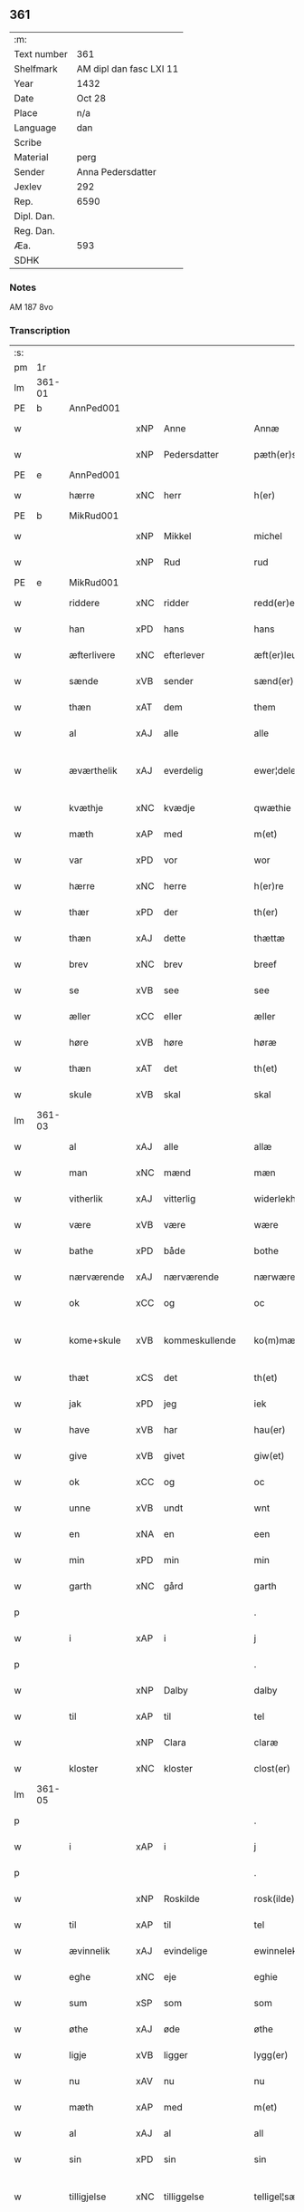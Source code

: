 ** 361
| :m:         |                         |
| Text number | 361                     |
| Shelfmark   | AM dipl dan fasc LXI 11 |
| Year        | 1432                    |
| Date        | Oct 28                  |
| Place       | n/a                     |
| Language    | dan                     |
| Scribe      |                         |
| Material    | perg                    |
| Sender      | Anna Pedersdatter       |
| Jexlev      | 292                     |
| Rep.        | 6590                    |
| Dipl. Dan.  |                         |
| Reg. Dan.   |                         |
| Æa.         | 593                     |
| SDHK        |                         |

*** Notes
AM 187 8vo

*** Transcription
| :s: |        |               |     |                |   |                   |               |   |   |   |   |     |   |   |   |               |
| pm  | 1r     |               |     |                |   |                   |               |   |   |   |   |     |   |   |   |               |
| lm  | 361-01 |               |     |                |   |                   |               |   |   |   |   |     |   |   |   |               |
| PE  | b      | AnnPed001     |     |                |   |                   |               |   |   |   |   |     |   |   |   |               |
| w   |        |               | xNP | Anne           |   | Annæ              | Annæ          |   |   |   |   | dan |   |   |   |        361-01 |
| w   |        |               | xNP | Pedersdatter   |   | pæth(er)s dot(er) | pæths dot   |   |   |   |   | dan |   |   |   |        361-01 |
| PE  | e      | AnnPed001     |     |                |   |                   |               |   |   |   |   |     |   |   |   |               |
| w   |        | hærre         | xNC | herr           |   | h(er)             | h            |   |   |   |   | dan |   |   |   |        361-01 |
| PE  | b      | MikRud001     |     |                |   |                   |               |   |   |   |   |     |   |   |   |               |
| w   |        |               | xNP | Mikkel         |   | michel            | michel        |   |   |   |   | dan |   |   |   |        361-01 |
| w   |        |               | xNP | Rud            |   | rud               | rud           |   |   |   |   | dan |   |   |   |        361-01 |
| PE  | e      | MikRud001     |     |                |   |                   |               |   |   |   |   |     |   |   |   |               |
| w   |        | riddere       | xNC | ridder         |   | redd(er)e         | redde        |   |   |   |   | dan |   |   |   |        361-01 |
| w   |        | han           | xPD | hans           |   | hans              | hans          |   |   |   |   | dan |   |   |   |        361-01 |
| w   |        | æfterlivere   | xNC | efterlever     |   | æft(er)leu(er)e   | æftleue     |   |   |   |   | dan |   |   |   |        361-01 |
| w   |        | sænde         | xVB | sender         |   | sænd(er)          | ſænd         |   |   |   |   | dan |   |   |   |        361-01 |
| w   |        | thæn          | xAT | dem            |   | them              | the          |   |   |   |   | dan |   |   |   |        361-01 |
| w   |        | al            | xAJ | alle           |   | alle              | alle          |   |   |   |   | dan |   |   |   |        361-01 |
| w   |        | æværthelik    | xAJ | everdelig      |   | ewer¦delekh       | ewer¦delekh   |   |   |   |   | dan |   |   |   | 361-01—361-02 |
| w   |        | kvæthje       | xNC | kvædje         |   | qwæthie           | qwæthie       |   |   |   |   | dan |   |   |   |        361-02 |
| w   |        | mæth          | xAP | med            |   | m(et)             | mꝫ            |   |   |   |   | dan |   |   |   |        361-02 |
| w   |        | var           | xPD | vor            |   | wor               | woꝛ           |   |   |   |   | dan |   |   |   |        361-02 |
| w   |        | hærre         | xNC | herre          |   | h(er)re           | hꝛe          |   |   |   |   | dan |   |   |   |        361-02 |
| w   |        | thær          | xPD | der            |   | th(er)            | th           |   |   |   |   | dan |   |   |   |        361-02 |
| w   |        | thæn          | xAJ | dette          |   | thættæ            | thættæ        |   |   |   |   | dan |   |   |   |        361-02 |
| w   |        | brev          | xNC | brev           |   | breef             | breef         |   |   |   |   | dan |   |   |   |        361-02 |
| w   |        | se            | xVB | see            |   | see               | ſee           |   |   |   |   | dan |   |   |   |        361-02 |
| w   |        | æller         | xCC | eller          |   | æller             | æller         |   |   |   |   | dan |   |   |   |        361-02 |
| w   |        | høre          | xVB | høre           |   | høræ              | høræ          |   |   |   |   | dan |   |   |   |        361-02 |
| w   |        | thæn          | xAT | det            |   | th(et)            | thꝫ           |   |   |   |   | dan |   |   |   |        361-02 |
| w   |        | skule         | xVB | skal           |   | skal              | ſkal          |   |   |   |   | dan |   |   |   |        361-02 |
| lm  | 361-03 |               |     |                |   |                   |               |   |   |   |   |     |   |   |   |               |
| w   |        | al            | xAJ | alle           |   | allæ              | allæ          |   |   |   |   | dan |   |   |   |        361-03 |
| w   |        | man           | xNC | mænd           |   | mæn               | mæ           |   |   |   |   | dan |   |   |   |        361-03 |
| w   |        | vitherlik     | xAJ | vitterlig      |   | widerlekh         | widerlekh     |   |   |   |   | dan |   |   |   |        361-03 |
| w   |        | være          | xVB | være           |   | wære              | wære          |   |   |   |   | dan |   |   |   |        361-03 |
| w   |        | bathe         | xPD | både           |   | bothe             | bothe         |   |   |   |   | dan |   |   |   |        361-03 |
| w   |        | nærværende    | xAJ | nærværende     |   | nærwærendæ        | nærwærendæ    |   |   |   |   | dan |   |   |   |        361-03 |
| w   |        | ok            | xCC | og             |   | oc                | oc            |   |   |   |   | dan |   |   |   |        361-03 |
| w   |        | kome+skule    | xVB | kommeskullende |   | ko(m)mæskulæn¦dæ  | ko̅mæſkulæn¦dæ |   |   |   |   | dan |   |   |   | 361-03—361-04 |
| w   |        | thæt          | xCS | det            |   | th(et)            | thꝫ           |   |   |   |   | dan |   |   |   |        361-04 |
| w   |        | jak           | xPD | jeg            |   | iek               | iek           |   |   |   |   | dan |   |   |   |        361-04 |
| w   |        | have          | xVB | har            |   | hau(er)           | hau          |   |   |   |   | dan |   |   |   |        361-04 |
| w   |        | give          | xVB | givet          |   | giw(et)           | giwꝫ          |   |   |   |   | dan |   |   |   |        361-04 |
| w   |        | ok            | xCC | og             |   | oc                | oc            |   |   |   |   | dan |   |   |   |        361-04 |
| w   |        | unne          | xVB | undt           |   | wnt               | wnt           |   |   |   |   | dan |   |   |   |        361-04 |
| w   |        | en            | xNA | en             |   | een               | ee           |   |   |   |   | dan |   |   |   |        361-04 |
| w   |        | min           | xPD | min            |   | min               | mi           |   |   |   |   | dan |   |   |   |        361-04 |
| w   |        | garth         | xNC | gård           |   | garth             | garth         |   |   |   |   | dan |   |   |   |        361-04 |
| p   |        |               |     |                |   | .                 | .             |   |   |   |   | dan |   |   |   |        361-04 |
| w   |        | i             | xAP | i              |   | j                 | ȷ             |   |   |   |   | dan |   |   |   |        361-04 |
| p   |        |               |     |                |   | .                 | .             |   |   |   |   | dan |   |   |   |        361-04 |
| w   |        |               | xNP | Dalby          |   | dalby             | dalbẏ         |   |   |   |   | dan |   |   |   |        361-04 |
| w   |        | til           | xAP | til            |   | tel               | tel           |   |   |   |   | dan |   |   |   |        361-04 |
| w   |        |               | xNP | Clara          |   | claræ             | claræ         |   |   |   |   | dan |   |   |   |        361-04 |
| w   |        | kloster       | xNC | kloster        |   | clost(er)         | cloﬅ         |   |   |   |   | dan |   |   |   |        361-04 |
| lm  | 361-05 |               |     |                |   |                   |               |   |   |   |   |     |   |   |   |               |
| p   |        |               |     |                |   | .                 | .             |   |   |   |   | dan |   |   |   |        361-05 |
| w   |        | i             | xAP | i              |   | j                 | ȷ             |   |   |   |   | dan |   |   |   |        361-05 |
| p   |        |               |     |                |   | .                 | .             |   |   |   |   | dan |   |   |   |        361-05 |
| w   |        |               | xNP | Roskilde       |   | rosk(ilde)        | roſkꝭ         |   |   |   |   | dan |   |   |   |        361-05 |
| w   |        | til           | xAP | til            |   | tel               | tel           |   |   |   |   | dan |   |   |   |        361-05 |
| w   |        | ævinnelik     | xAJ | evindelige     |   | ewinnelekhe       | ewinnelekhe   |   |   |   |   | dan |   |   |   |        361-05 |
| w   |        | eghe          | xNC | eje            |   | eghie             | eghie         |   |   |   |   | dan |   |   |   |        361-05 |
| w   |        | sum           | xSP | som            |   | som               | ſo           |   |   |   |   | dan |   |   |   |        361-05 |
| w   |        | øthe          | xAJ | øde            |   | øthe              | øthe          |   |   |   |   | dan |   |   |   |        361-05 |
| w   |        | ligje         | xVB | ligger         |   | lygg(er)          | lẏgg         |   |   |   |   | dan |   |   |   |        361-05 |
| w   |        | nu            | xAV | nu             |   | nu                | nu            |   |   |   |   | dan |   |   |   |        361-05 |
| w   |        | mæth          | xAP | med            |   | m(et)             | mꝫ            |   |   |   |   | dan |   |   |   |        361-05 |
| w   |        | al            | xAJ | al             |   | all               | all           |   |   |   |   | dan |   |   |   |        361-05 |
| w   |        | sin           | xPD | sin            |   | sin               | ſin           |   |   |   |   | dan |   |   |   |        361-05 |
| w   |        | tilligjelse   | xNC | tilliggelse    |   | telligel¦sæ       | telligel¦ſæ   |   |   |   |   | dan |   |   |   | 361-05—361-06 |
| w   |        | vat           | xAJ | vådt           |   | wot               | wot           |   |   |   |   | dan |   |   |   |        361-06 |
| w   |        | ok            | xCC | og             |   | oc                | oc            |   |   |   |   | dan |   |   |   |        361-06 |
| w   |        | thyr          | xAJ | tørt           |   | thiurt            | thiurt        |   |   |   |   | dan |   |   |   |        361-06 |
| w   |        | ok            | xCC | og             |   | oc                | oc            |   |   |   |   | dan |   |   |   |        361-06 |
| w   |        | ænge          | xPD | inte           |   | ængtæ             | ængtæ         |   |   |   |   | dan |   |   |   |        361-06 |
| w   |        | undentaken    | xAJ | undtaget       |   | wnden takhed      | wnde takhed  |   |   |   |   | dan |   |   |   |        361-06 |
| w   |        | hvilik        | xPD | hvilken        |   | hwilken           | hwilke       |   |   |   |   | dan |   |   |   |        361-06 |
| w   |        | sum           | xPD | som            |   | som               | ſom           |   |   |   |   | dan |   |   |   |        361-06 |
| w   |        | skule         | xVB | skulle         |   | skulde            | ſkulde        |   |   |   |   | dan |   |   |   |        361-06 |
| w   |        | skylde        | xVB | skylde         |   | skyl¦dæ           | ſkẏl¦dæ       |   |   |   |   | dan |   |   |   | 361-06—361-07 |
| w   |        | arlik         | xAJ | årlig          |   | arlekh            | arlekh        |   |   |   |   | dan |   |   |   |        361-07 |
| w   |        | ar            | xNC | års            |   | aars              | aars          |   |   |   |   | dan |   |   |   |        361-07 |
| w   |        | tve           | xNA | to             |   | tw                | tw            |   |   |   |   | dan |   |   |   |        361-07 |
| w   |        | pund          | xNC | pund           |   | pund              | pund          |   |   |   |   | dan |   |   |   |        361-07 |
| w   |        | korn          | xNC | korn           |   | korn              | kor          |   |   |   |   | dan |   |   |   |        361-07 |
| w   |        | mæth          | xAP | med            |   | m(et)             | mꝫ            |   |   |   |   | dan |   |   |   |        361-07 |
| w   |        | svadan        | xAV | sådant         |   | swadant           | ſwadant       |   |   |   |   | dan |   |   |   |        361-07 |
| w   |        | skjal         | xNC | skel           |   | skiæl             | ſkiæl         |   |   |   |   | dan |   |   |   |        361-07 |
| w   |        | at            | xCS | at             |   | at                | at            |   |   |   |   | dan |   |   |   |        361-07 |
| w   |        | styrkje       | xVB | styrke         |   | styrkæ            | ﬅẏrkæ         |   |   |   |   | dan |   |   |   |        361-07 |
| w   |        | guth          | xNC | Guds           |   | guthz             | guthz         |   |   |   |   | dan |   |   |   |        361-07 |
| w   |        | thjaneste     | xNC | tjeneste       |   | thie¦nestæ        | thie¦neﬅæ     |   |   |   |   | dan |   |   |   | 361-07—361-08 |
| w   |        | ok            | xCC | og             |   | oc                | oc            |   |   |   |   | dan |   |   |   |        361-08 |
| w   |        | begange       | xVB | begå           |   | begaa             | begaa         |   |   |   |   | dan |   |   |   |        361-08 |
| w   |        | jak           | xPD | mig            |   | mek               | mek           |   |   |   |   | dan |   |   |   |        361-08 |
| w   |        | ok            | xCC | og             |   | oc                | oc            |   |   |   |   | dan |   |   |   |        361-08 |
| w   |        | min           | xPD | mine           |   | mine              | mine          |   |   |   |   | dan |   |   |   |        361-08 |
| w   |        | sun           | xNC | sønner         |   | søner             | ſøner         |   |   |   |   | dan |   |   |   |        361-08 |
| w   |        | sum           | xPD | som            |   | som               | ſom           |   |   |   |   | dan |   |   |   |        361-08 |
| w   |        | guth          | xNC | Gud            |   | guth              | guth          |   |   |   |   | dan |   |   |   |        361-08 |
| w   |        | kalle         | xVB | kalder         |   | kall(er)          | kall         |   |   |   |   | dan |   |   |   |        361-08 |
| w   |        | thæn          | xPD | dem            |   | them              | them          |   |   |   |   | dan |   |   |   |        361-08 |
| w   |        | hvær          | xPD | hvert          |   | hwært             | hwært         |   |   |   |   | dan |   |   |   |        361-08 |
| w   |        | ar            | xNC | år             |   | aar               | aar           |   |   |   |   | dan |   |   |   |        361-08 |
| lm  | 361-09 |               |     |                |   |                   |               |   |   |   |   |     |   |   |   |               |
| w   |        | mæth          | xAP | med            |   | m(et)             | mꝫ            |   |   |   |   | dan |   |   |   |        361-09 |
| w   |        | vigilie       | xNC | vigilie        |   | wigillie          | wigillie      |   |   |   |   | dan |   |   |   |        361-09 |
| w   |        | ok            | xCC | og             |   | oc                | oc            |   |   |   |   | dan |   |   |   |        361-09 |
| w   |        | misse         | xNC | messe          |   | messe             | meſſe         |   |   |   |   | dan |   |   |   |        361-09 |
| w   |        | ok            | xCC | og             |   | oc                | oc            |   |   |   |   | dan |   |   |   |        361-09 |
| w   |        | anner         | xPD | andre          |   | andre             | andre         |   |   |   |   | dan |   |   |   |        361-09 |
| w   |        | guthelik      | xAJ | gudelige       |   | guthelekhe        | guthelekhe    |   |   |   |   | dan |   |   |   |        361-09 |
| w   |        | bøn           | xNC | bønner         |   | bøner             | bøner         |   |   |   |   | dan |   |   |   |        361-09 |
| w   |        | til           | xAP | til            |   | tel               | tel           |   |   |   |   | dan |   |   |   |        361-09 |
| w   |        | mere          | xAJ | mere           |   | meræ              | meræ          |   |   |   |   | dan |   |   |   |        361-09 |
| w   |        | stathfæstelse | xNC | stadfæstelse   |   | stathfæs¦tælsæ    | ﬅathfæſ¦tælſæ |   |   |   |   | dan |   |   |   | 361-09—361-10 |
| w   |        | ok            | xCC | og             |   | oc                | oc            |   |   |   |   | dan |   |   |   |        361-10 |
| w   |        | bevisning     | xNC | bevisning      |   | bewisning         | bewiſning     |   |   |   |   | dan |   |   |   |        361-10 |
| w   |        | tha           | xAV | da             |   | tha               | tha           |   |   |   |   | dan |   |   |   |        361-10 |
| w   |        | hængje        | xVB | hænger         |   | heng(er)          | heng         |   |   |   |   | dan |   |   |   |        361-10 |
| w   |        | jak           | xPD | jeg            |   | iek               | iek           |   |   |   |   | dan |   |   |   |        361-10 |
| w   |        | min           | xPD | mit            |   | met               | met           |   |   |   |   | dan |   |   |   |        361-10 |
| w   |        | insighle      | xNC | indsegl        |   | inzighlæ          | inzighlæ      |   |   |   |   | dan |   |   |   |        361-10 |
| w   |        | hær           | xAV | her            |   | her               | her           |   |   |   |   | dan |   |   |   |        361-10 |
| w   |        | for           | xAP | fore           |   | foræ              | foræ          |   |   |   |   | dan |   |   |   |        361-10 |
| w   |        | mæth          | xAP | med            |   | m(et)             | mꝫ            |   |   |   |   | dan |   |   |   |        361-10 |
| w   |        | min           | xPD | mine           |   | mine              | mine          |   |   |   |   | dan |   |   |   |        361-10 |
| lm  | 361-11 |               |     |                |   |                   |               |   |   |   |   |     |   |   |   |               |
| w   |        | sun           | xNC | sønner         |   | søner             | ſøner         |   |   |   |   | dan |   |   |   |        361-11 |
| w   |        | thæn          | xPD | deres          |   | theres            | theres        |   |   |   |   | dan |   |   |   |        361-11 |
| w   |        | insighle      | xNC | indsegl        |   | inzighlæ          | inzighlæ      |   |   |   |   | dan |   |   |   |        361-11 |
| w   |        | sum           | xPD | som            |   | som               | ſo           |   |   |   |   | dan |   |   |   |        361-11 |
| w   |        | være          | xVB | er             |   | ær                | ær            |   |   |   |   | dan |   |   |   |        361-11 |
| PE  | b      | JenRud002     |     |                |   |                   |               |   |   |   |   |     |   |   |   |               |
| w   |        |               | xNP | Jens           |   | iens              | iens          |   |   |   |   | dan |   |   |   |        361-11 |
| w   |        |               | xNP | Rud            |   | rud               | rud           |   |   |   |   | dan |   |   |   |        361-11 |
| PE  | e      | JenRud002     |     |                |   |                   |               |   |   |   |   |     |   |   |   |               |
| w   |        | ok            | xCC | og             |   | oc                | oc            |   |   |   |   | dan |   |   |   |        361-11 |
| PE  | b      | VilRud001     |     |                |   |                   |               |   |   |   |   |     |   |   |   |               |
| w   |        |               | xNP | Vilhelm        |   | wilhelm           | wilhel       |   |   |   |   | dan |   |   |   |        361-11 |
| w   |        |               | xNP | Rud            |   | rud               | rud           |   |   |   |   | dan |   |   |   |        361-11 |
| PE  | e      | VilRud001     |     |                |   |                   |               |   |   |   |   |     |   |   |   |               |
| w   |        | a+vapn        | xNC | åvåben         |   | awapn             | awap         |   |   |   |   | dan |   |   |   |        361-11 |
| lm  | 361-12 |               |     |                |   |                   |               |   |   |   |   |     |   |   |   |               |
| w   |        | thæn          | xAT | dette          |   | thættæ            | thættæ        |   |   |   |   | dan |   |   |   |        361-12 |
| w   |        | brev          | xNC | brev           |   | breef             | bꝛeef         |   |   |   |   | dan |   |   |   |        361-12 |
| w   |        | være          | xVB | var            |   | wor               | woꝛ           |   |   |   |   | dan |   |   |   |        361-12 |
| w   |        | give          | xVB | givet          |   | giv(et)           | gívꝫ          |   |   |   |   | dan |   |   |   |        361-12 |
| w   |        | æfter         | xAP | efter          |   | eft(er)           | eft          |   |   |   |   | dan |   |   |   |        361-12 |
| w   |        | var           | xPD | vors           |   | wors              | woꝛs          |   |   |   |   | dan |   |   |   |        361-12 |
| w   |        | hærre         | xNC | Herre          |   | h(er)ra           | hra          |   |   |   |   | dan |   |   |   |        361-12 |
| w   |        | ar            | xNC | år             |   | aar               | aar           |   |   |   |   | dan |   |   |   |        361-12 |
| w   |        | thusend       | xNA | tusinde        |   | thusendæ          | thuſendæ      |   |   |   |   | dan |   |   |   |        361-12 |
| w   |        | ar            | xNC | år             |   | aar               | aar           |   |   |   |   | dan |   |   |   |        361-12 |
| w   |        | ok            | xCC | og             |   | oc                | oc            |   |   |   |   | dan |   |   |   |        361-12 |
| w   |        | fjure         | xNA | fire           |   | firæ              | firæ          |   |   |   |   | dan |   |   |   |        361-12 |
| w   |        | hundreth      | xNA | hundrede       |   | hun¦dræthæ        | hun¦dræthæ    |   |   |   |   | dan |   |   |   | 361-12—361-13 |
| w   |        | ok            | xCC | og             |   | oc                | oc            |   |   |   |   | dan |   |   |   |        361-13 |
| w   |        | thæn          | xAT | det            |   | th(et)            | thꝫ           |   |   |   |   | dan |   |   |   |        361-13 |
| w   |        | tolfte        | xNO | tolvte         |   | tolftæ            | tolftæ        |   |   |   |   | dan |   |   |   |        361-13 |
| w   |        | ar            | xNC | år             |   | aar               | aar           |   |   |   |   | dan |   |   |   |        361-13 |
| w   |        | ok            | xCC | og             |   | oc                | oc            |   |   |   |   | dan |   |   |   |        361-13 |
| w   |        | tjughe        | xNA | tyve           |   | tiuwæ             | tiuwæ         |   |   |   |   | dan |   |   |   |        361-13 |
| w   |        |               | lat | Simonis        |   | symonis           | ſẏmonis       |   |   |   |   | lat |   |   |   |        361-13 |
| w   |        |               | lat | &              |   | (et)              | ⁊             |   |   |   |   | lat |   |   |   |        361-13 |
| w   |        |               | lat | Judae          |   | iudæ              | iudæ          |   |   |   |   | lat |   |   |   |        361-13 |
| w   |        |               | lat | apostolorum    |   | ap(osto)lor(um)   | apl̅oꝝ         |   |   |   |   | lat |   |   |   |        361-13 |
| w   |        | dagh          | xNC | dag            |   | dau               | dau           |   |   |   |   | dan |   |   |   |        361-13 |
| :e: |        |               |     |                |   |                   |               |   |   |   |   |     |   |   |   |               |
